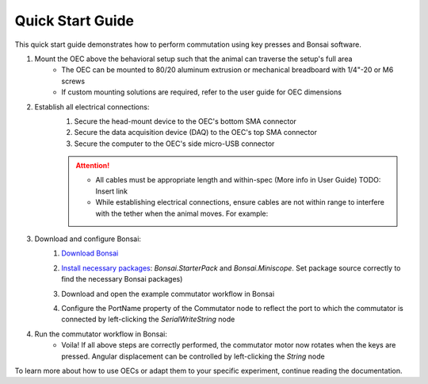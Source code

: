 
*************************************************
Quick Start Guide
*************************************************

This quick start guide demonstrates how to perform commutation using key presses and Bonsai software.

#. Mount the OEC above the behavioral setup such that the animal can traverse the setup's full area
    * The OEC can be mounted to 80/20 aluminum extrusion or mechanical breadboard with 1/4"-20 or M6 screws
    * If custom mounting solutions are required, refer to the user guide for OEC dimensions

#. Establish all electrical connections:
    #. Secure the head-mount device to the OEC's bottom SMA connector
    #. Secure the data acquisition device (DAQ) to the OEC's top SMA connector
    #. Secure the computer to the OEC's side micro-USB connector

    .. image:: ../_static/images/connections.png
        :alt: image indicating location of connections

    .. Attention:: * All cables must be appropriate length and within-spec (More info in User Guide) TODO: Insert link
        * While establishing electrical connections, ensure cables are not within range to interfere with the tether when the animal moves. For example:

        .. image:: ../_static/images/cable-management.png
           :alt: image indicating location of connections

#. Download and configure Bonsai:
    #. `Download Bonsai <https://bonsai-rx.org/docs/articles/installation.html>`_
    #. `Install necessary packages <https://bonsai-rx.org/docs/articles/packages.html>`_: *Bonsai.StarterPack* and *Bonsai.Miniscope*. Set package source correctly to find the necessary Bonsai packages)
    #. Download and open the example commutator workflow in Bonsai
        .. raw:: html

            <div class="bonsai-workflow-container">
                <div class="workflow-filler"></div>
                <div class="workflow-download"><img class="copy-img" src="../_static/images/download.svg" onclick="getFileFromURL('../_static/downloads/commutator-key-press-control.bonsai')" width=18px download/></div>
                <div class="workflow-copy"><img class="copy-img" src="../_static/images/copy.svg" onclick="getTextFromURL('../_static/downloads/commutator-key-press-control.bonsai')" width=18px /></div>
                <div class="workflow-name"><b>commutator-key-press-control.bonsai</b></div>
                <div class="workflow-image"><img src="../_static/images/bonsai-workflow.png" /></div>
            </div>

    #. Configure the PortName property of the Commutator node to reflect the port to which the commutator is connected by left-clicking the *SerialWriteString* node
        .. image:: ../_static/images/port.png

#. Run the commutator workflow in Bonsai:
    * Voila! If all above steps are correctly performed, the commutator motor now rotates when the keys are pressed. Angular displacement can be controlled by left-clicking the *String* node

To learn more about how to use OECs or adapt them to your specific experiment, continue reading the documentation.

.. TODO::
    * Bonsai screenshots
    * Connections images for commutators (fix labels?)
    * how to use with 80/20?